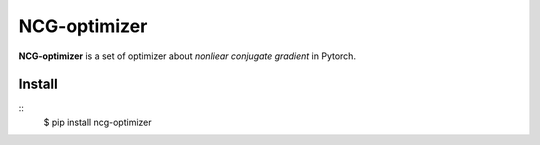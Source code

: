 =============
NCG-optimizer
=============

**NCG-optimizer** is a set of optimizer about *nonliear conjugate gradient* in Pytorch.

Install
============
::
    $ pip install ncg-optimizer